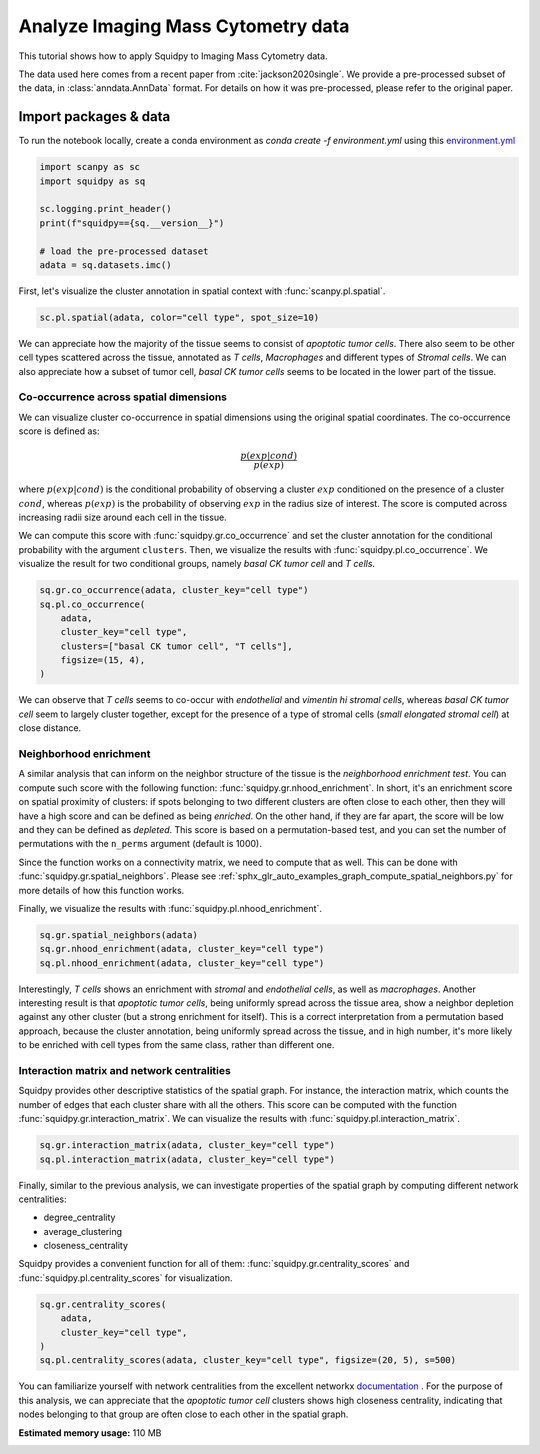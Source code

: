 
.. DO NOT EDIT.
.. THIS FILE WAS AUTOMATICALLY GENERATED BY SPHINX-GALLERY.
.. TO MAKE CHANGES, EDIT THE SOURCE PYTHON FILE:
.. "auto_tutorials/tutorial_imc.py"
.. LINE NUMBERS ARE GIVEN BELOW.

.. only:: html

  .. container:: binder-badge

    .. image:: images/binder_badge_logo.svg
      :target: https://mybinder.org/v2/gh/theislab/squidpy_notebooks/master?filepath=docs/source/auto_tutorials/tutorial_imc.ipynb
      :alt: Launch binder
      :width: 150 px

.. rst-class:: sphx-glr-example-title

.. _sphx_glr_auto_tutorials_tutorial_imc.py:

Analyze Imaging Mass Cytometry data
===================================

This tutorial shows how to apply Squidpy to Imaging Mass Cytometry data.

The data used here comes from a recent paper from :cite:`jackson2020single`.
We provide a pre-processed subset of the data, in :class:`anndata.AnnData` format.
For details on how it was pre-processed, please refer to the original paper.

.. seealso::

    See :ref:`sphx_glr_auto_tutorials_tutorial_seqfish.py` for additional analysis examples.

Import packages & data
----------------------
To run the notebook locally, create a conda environment as *conda create -f environment.yml* using this
`environment.yml <https://github.com/theislab/squidpy_notebooks/blob/master/environment.yml>`_

.. GENERATED FROM PYTHON SOURCE LINES 21-31

.. code-block:: default


    import scanpy as sc
    import squidpy as sq

    sc.logging.print_header()
    print(f"squidpy=={sq.__version__}")

    # load the pre-processed dataset
    adata = sq.datasets.imc()





.. rst-class:: sphx-glr-script-out

 Out:

 .. code-block:: none

    scanpy==1.7.1 anndata==0.7.5 umap==0.5.1 numpy==1.20.1 scipy==1.6.1 pandas==1.2.2 scikit-learn==0.24.1 statsmodels==0.12.2 python-igraph==0.8.3 leidenalg==0.8.3
    squidpy==1.0.0




.. GENERATED FROM PYTHON SOURCE LINES 32-34

First, let's visualize the cluster annotation in spatial context
with :func:`scanpy.pl.spatial`.

.. GENERATED FROM PYTHON SOURCE LINES 34-37

.. code-block:: default


    sc.pl.spatial(adata, color="cell type", spot_size=10)




.. image:: /auto_tutorials/images/sphx_glr_tutorial_imc_001.png
    :alt: cell type
    :class: sphx-glr-single-img





.. GENERATED FROM PYTHON SOURCE LINES 38-44

We can appreciate how the majority of the tissue seems
to consist of *apoptotic tumor cells*. There also seem to be other
cell types scattered across the tissue, annotated as *T cells*,
*Macrophages* and different types of *Stromal cells*. We can also
appreciate how a subset of tumor cell, *basal CK tumor cells* seems
to be located in the lower part of the tissue.

.. GENERATED FROM PYTHON SOURCE LINES 46-69

Co-occurrence across spatial dimensions
+++++++++++++++++++++++++++++++++++++++

We can visualize cluster co-occurrence in spatial dimensions using the original
spatial coordinates.
The co-occurrence score is defined as:

.. math::

    \frac{p(exp|cond)}{p(exp)}

where :math:`p(exp|cond)` is the conditional probability of observing a
cluster :math:`exp` conditioned on the presence of a cluster :math:`cond`, whereas
:math:`p(exp)` is the probability of observing :math:`exp` in the radius size
of interest. The score is computed across increasing radii size
around each cell in the tissue.

We can compute this score with :func:`squidpy.gr.co_occurrence`
and set the cluster annotation for the conditional probability with
the argument ``clusters``. Then, we visualize the results with
:func:`squidpy.pl.co_occurrence`.
We visualize the result for two conditional groups, namely
*basal CK tumor cell* and *T cells*.

.. GENERATED FROM PYTHON SOURCE LINES 69-78

.. code-block:: default


    sq.gr.co_occurrence(adata, cluster_key="cell type")
    sq.pl.co_occurrence(
        adata,
        cluster_key="cell type",
        clusters=["basal CK tumor cell", "T cells"],
        figsize=(15, 4),
    )




.. image:: /auto_tutorials/images/sphx_glr_tutorial_imc_002.png
    :alt: $\frac{p(exp|T cells)}{p(exp)}$, $\frac{p(exp|basal CK tumor cell)}{p(exp)}$
    :class: sphx-glr-single-img


.. rst-class:: sphx-glr-script-out

 Out:

 .. code-block:: none

      0%|          | 0/1 [00:00<?, ?/s]




.. GENERATED FROM PYTHON SOURCE LINES 79-84

We can observe that *T cells* seems to co-occur
with *endothelial* and *vimentin hi stromal cells*,
whereas *basal CK tumor cell* seem to largely cluster
together, except for the presence of a type of stromal
cells (*small elongated stromal cell*) at close distance.

.. GENERATED FROM PYTHON SOURCE LINES 86-105

Neighborhood enrichment
+++++++++++++++++++++++
A similar analysis that can inform on the neighbor structure of
the tissue is the *neighborhood enrichment test*.
You can compute such score with the following function: :func:`squidpy.gr.nhood_enrichment`.
In short, it's an enrichment score on spatial proximity of clusters:
if spots belonging to two different clusters are often close to each other,
then they will have a high score and can be defined as being *enriched*.
On the other hand, if they are far apart, the score will be low
and they can be defined as *depleted*.
This score is based on a permutation-based test, and you can set
the number of permutations with the ``n_perms`` argument (default is 1000).

Since the function works on a connectivity matrix, we need to compute that as well.
This can be done with :func:`squidpy.gr.spatial_neighbors`.
Please see :ref:`sphx_glr_auto_examples_graph_compute_spatial_neighbors.py` for more details
of how this function works.

Finally, we visualize the results with :func:`squidpy.pl.nhood_enrichment`.

.. GENERATED FROM PYTHON SOURCE LINES 105-110

.. code-block:: default


    sq.gr.spatial_neighbors(adata)
    sq.gr.nhood_enrichment(adata, cluster_key="cell type")
    sq.pl.nhood_enrichment(adata, cluster_key="cell type")




.. image:: /auto_tutorials/images/sphx_glr_tutorial_imc_003.png
    :alt: Neighborhood enrichment
    :class: sphx-glr-single-img


.. rst-class:: sphx-glr-script-out

 Out:

 .. code-block:: none

      0%|          | 0/1000 [00:00<?, ?/s]
    /home/runner/work/squidpy_notebooks/squidpy_notebooks/.tox/docs/lib/python3.8/site-packages/pandas/core/arrays/categorical.py:2487: FutureWarning: The `inplace` parameter in pandas.Categorical.remove_unused_categories is deprecated and will be removed in a future version.
      res = method(*args, **kwargs)




.. GENERATED FROM PYTHON SOURCE LINES 111-120

Interestingly, *T cells* shows an enrichment with *stromal* and
*endothelial cells*, as well as *macrophages*. Another interesting
result is that *apoptotic tumor cells*, being uniformly spread across
the tissue area, show a neighbor depletion against any other cluster
(but a strong enrichment for itself). This is a correct interpretation
from a permutation based approach, because the cluster annotation,
being uniformly spread across the tissue, and in high number, it's
more likely to be enriched with cell types from the same class,
rather than different one.

.. GENERATED FROM PYTHON SOURCE LINES 122-129

Interaction matrix and network centralities
+++++++++++++++++++++++++++++++++++++++++++
Squidpy provides other descriptive statistics of the spatial graph.
For instance, the interaction matrix, which counts the number of edges
that each cluster share with all the others.
This score can be computed with the function :func:`squidpy.gr.interaction_matrix`.
We can visualize the results with  :func:`squidpy.pl.interaction_matrix`.

.. GENERATED FROM PYTHON SOURCE LINES 129-135

.. code-block:: default



    sq.gr.interaction_matrix(adata, cluster_key="cell type")
    sq.pl.interaction_matrix(adata, cluster_key="cell type")





.. image:: /auto_tutorials/images/sphx_glr_tutorial_imc_004.png
    :alt: Interaction matrix
    :class: sphx-glr-single-img


.. rst-class:: sphx-glr-script-out

 Out:

 .. code-block:: none

    /home/runner/work/squidpy_notebooks/squidpy_notebooks/.tox/docs/lib/python3.8/site-packages/pandas/core/arrays/categorical.py:2487: FutureWarning: The `inplace` parameter in pandas.Categorical.remove_unused_categories is deprecated and will be removed in a future version.
      res = method(*args, **kwargs)




.. GENERATED FROM PYTHON SOURCE LINES 136-147

Finally, similar to the previous analysis,
we can investigate properties of the spatial graph by
computing different network centralities:

- degree_centrality
- average_clustering
- closeness_centrality

Squidpy provides a convenient function for all of them:
:func:`squidpy.gr.centrality_scores` and
:func:`squidpy.pl.centrality_scores` for visualization.

.. GENERATED FROM PYTHON SOURCE LINES 147-155

.. code-block:: default


    sq.gr.centrality_scores(
        adata,
        cluster_key="cell type",
    )
    sq.pl.centrality_scores(adata, cluster_key="cell type", figsize=(20, 5), s=500)





.. image:: /auto_tutorials/images/sphx_glr_tutorial_imc_005.png
    :alt: Average clustering, Closeness centrality, Degree centrality
    :class: sphx-glr-single-img





.. GENERATED FROM PYTHON SOURCE LINES 156-162

You can familiarize yourself with network centralities from the
excellent networkx
`documentation <https://networkx.org/documentation/stable/reference/algorithms/centrality>`_ .
For the purpose of this analysis, we can appreciate that the *apoptotic tumor cell*
clusters shows high closeness centrality, indicating that nodes belonging to that group
are often close to each other in the spatial graph.


.. rst-class:: sphx-glr-timing

   **Total running time of the script:** ( 0 minutes  40.915 seconds)

**Estimated memory usage:**  110 MB


.. _sphx_glr_download_auto_tutorials_tutorial_imc.py:


.. only :: html

 .. container:: sphx-glr-footer
    :class: sphx-glr-footer-example



  .. container:: sphx-glr-download sphx-glr-download-python

     :download:`Download Python source code: tutorial_imc.py <tutorial_imc.py>`



  .. container:: sphx-glr-download sphx-glr-download-jupyter

     :download:`Download Jupyter notebook: tutorial_imc.ipynb <tutorial_imc.ipynb>`
